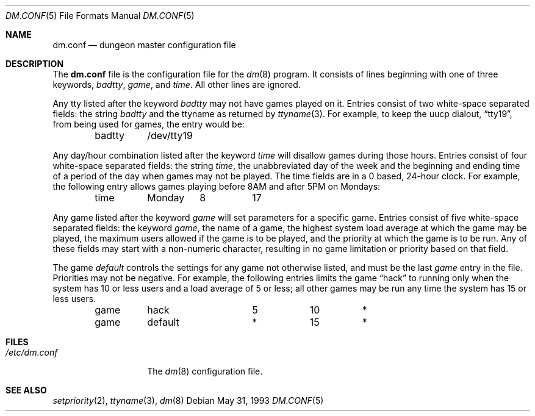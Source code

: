 .\" Automatically generated from dm/dm.conf.5.in.  Do not edit.
.\"	$NetBSD: dm.conf.5,v 1.6 1999/03/22 18:49:11 garbled Exp $
.\"
.\" Copyright (c) 1988, 1991, 1993
.\"	The Regents of the University of California.  All rights reserved.
.\"
.\" Redistribution and use in source and binary forms, with or without
.\" modification, are permitted provided that the following conditions
.\" are met:
.\" 1. Redistributions of source code must retain the above copyright
.\"    notice, this list of conditions and the following disclaimer.
.\" 2. Redistributions in binary form must reproduce the above copyright
.\"    notice, this list of conditions and the following disclaimer in the
.\"    documentation and/or other materials provided with the distribution.
.\" 3. All advertising materials mentioning features or use of this software
.\"    must display the following acknowledgement:
.\"	This product includes software developed by the University of
.\"	California, Berkeley and its contributors.
.\" 4. Neither the name of the University nor the names of its contributors
.\"    may be used to endorse or promote products derived from this software
.\"    without specific prior written permission.
.\"
.\" THIS SOFTWARE IS PROVIDED BY THE REGENTS AND CONTRIBUTORS ``AS IS'' AND
.\" ANY EXPRESS OR IMPLIED WARRANTIES, INCLUDING, BUT NOT LIMITED TO, THE
.\" IMPLIED WARRANTIES OF MERCHANTABILITY AND FITNESS FOR A PARTICULAR PURPOSE
.\" ARE DISCLAIMED.  IN NO EVENT SHALL THE REGENTS OR CONTRIBUTORS BE LIABLE
.\" FOR ANY DIRECT, INDIRECT, INCIDENTAL, SPECIAL, EXEMPLARY, OR CONSEQUENTIAL
.\" DAMAGES (INCLUDING, BUT NOT LIMITED TO, PROCUREMENT OF SUBSTITUTE GOODS
.\" OR SERVICES; LOSS OF USE, DATA, OR PROFITS; OR BUSINESS INTERRUPTION)
.\" HOWEVER CAUSED AND ON ANY THEORY OF LIABILITY, WHETHER IN CONTRACT, STRICT
.\" LIABILITY, OR TORT (INCLUDING NEGLIGENCE OR OTHERWISE) ARISING IN ANY WAY
.\" OUT OF THE USE OF THIS SOFTWARE, EVEN IF ADVISED OF THE POSSIBILITY OF
.\" SUCH DAMAGE.
.\"
.\"     @(#)dm.conf.5	8.1 (Berkeley) 5/31/93
.\"
.Dd May 31, 1993
.Dt DM.CONF 5
.Os
.Sh NAME
.Nm dm.conf
.Nd dungeon master configuration file
.Sh DESCRIPTION
The
.Nm
file is the configuration file for the
.Xr dm 8
program.
It consists of lines beginning with one of three keywords,
.Em badtty ,
.Em game ,
and
.Em time .
All other lines are ignored.
.Pp
Any tty listed after the keyword
.Em badtty
may not have games played on it.
Entries consist of two white-space separated fields: the string
.Em badtty
and the ttyname as returned by
.Xr ttyname 3 .
For example,
to keep the uucp dialout,
.Dq tty19 ,
from being used for games, the entry would be:
.Bd -literal -offset indent
badtty	/dev/tty19
.Ed
.Pp
Any day/hour combination listed after the keyword
.Em time
will disallow games during those hours.
Entries consist of four white-space separated fields: the string
.Em time ,
the unabbreviated day of the week and the beginning and ending time
of a period of the day when games may not be played.
The time fields are in a 0 based, 24-hour clock.
For example, the following entry allows games playing before 8AM
and after 5PM on Mondays:
.Bd -literal -offset indent
time	Monday	8	17
.Ed
.Pp
Any game listed after the keyword
.Em game
will set parameters for a specific game.
Entries consist of five white-space separated fields: the keyword
.Em game ,
the name of a game, the highest system load average at which the
game may be played, the maximum users allowed if the game is to be
played, and the priority at which the game is to be run.
Any of these fields may start with a non-numeric character, resulting
in no game limitation or priority based on that field.
.Pp
The game
.Em default
controls the settings for
any game not otherwise listed, and must be the last
.Em game
entry in the file.
Priorities may not be negative.
For example, the following entries
limits the game
.Dq hack
to running only when the system has 10 or less
users and a load average of 5 or less; all other games may be run any time
the system has 15 or less users.
.Bd -literal -offset indent
game	hack		5	10	*
game	default		*	15	*
.Ed
.Sh FILES
.Bl -tag -width /etc/dm.conf -compact
.It Pa /etc/dm.conf
The
.Xr dm 8
configuration file.
.El
.Sh SEE ALSO
.Xr setpriority 2 ,
.Xr ttyname 3 ,
.Xr dm 8
